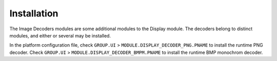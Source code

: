.. _section_decoder_installation:

Installation
============

The Image Decoders modules are some additional modules to the Display
module. The decoders belong to distinct modules, and either or several
may be installed.

In the platform configuration file, check ``GROUP.UI`` >
``MODULE.DISPLAY_DECODER_PNG.PNAME`` to install the runtime PNG decoder.
Check ``GROUP.UI`` > ``MODULE.DISPLAY_DECODER_BMPM.PNAME`` to install
the runtime BMP monochrom decoder.
